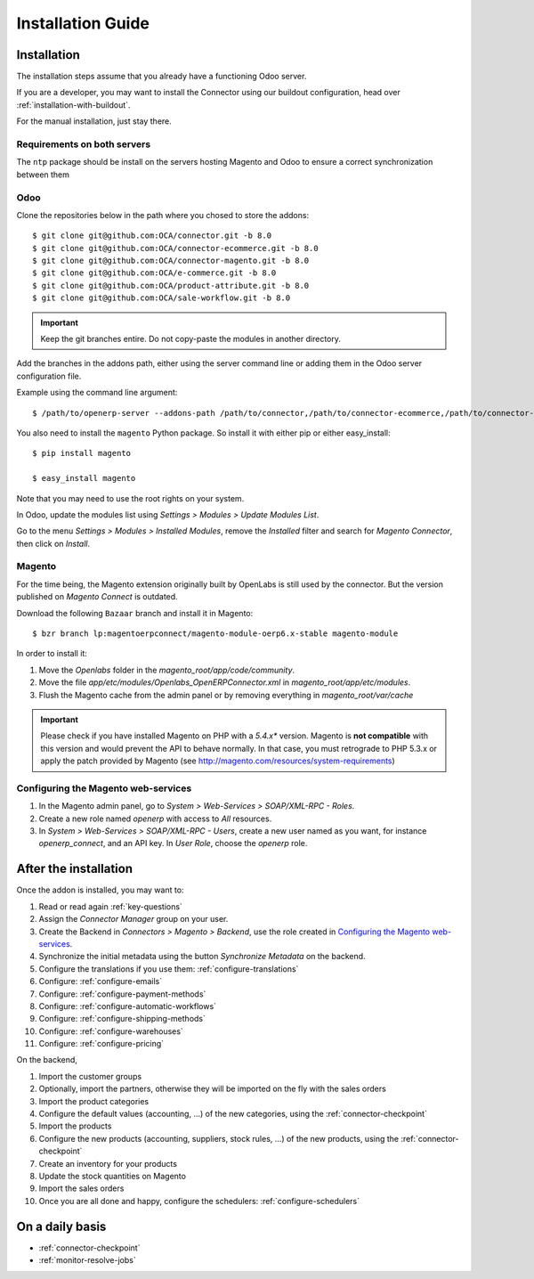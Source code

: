 .. _installation-guide:


##################
Installation Guide
##################


************
Installation
************

The installation steps assume that you already have a functioning Odoo server.

If you are a developer, you may want to install the Connector using our
buildout configuration, head over :ref:`installation-with-buildout`.

For the manual installation, just stay there.

Requirements on both servers
============================

The ``ntp`` package should be install on the servers hosting Magento and
Odoo to ensure a correct synchronization between them

Odoo
====

Clone the repositories below in the path where you chosed to store the addons::

    $ git clone git@github.com:OCA/connector.git -b 8.0
    $ git clone git@github.com:OCA/connector-ecommerce.git -b 8.0
    $ git clone git@github.com:OCA/connector-magento.git -b 8.0
    $ git clone git@github.com:OCA/e-commerce.git -b 8.0
    $ git clone git@github.com:OCA/product-attribute.git -b 8.0
    $ git clone git@github.com:OCA/sale-workflow.git -b 8.0

.. important:: Keep the git branches entire. Do not copy-paste the modules
               in another directory.

Add the branches in the addons path, either using the server command
line or adding them in the Odoo server configuration file.

Example using the command line argument::

    $ /path/to/openerp-server --addons-path /path/to/connector,/path/to/connector-ecommerce,/path/to/connector-magento,/path/to/e-commerce,/path/to/product-attribute,/path/to/sale-workflow

You also need to install the ``magento`` Python package.
So install it with either pip or either easy_install::

    $ pip install magento

    $ easy_install magento

Note that you may need to use the root rights on your system.

In Odoo, update the modules list using `Settings > Modules > Update
Modules List`.

Go to the menu `Settings > Modules > Installed Modules`, remove the
`Installed` filter and search for `Magento Connector`, then click on
`Install`.


Magento
=======

For the time being, the Magento extension originally built by OpenLabs
is still used  by the connector. But the version published on `Magento
Connect` is outdated.

Download the following ``Bazaar`` branch and install it in Magento::

    $ bzr branch lp:magentoerpconnect/magento-module-oerp6.x-stable magento-module

In order to install it:

1. Move the `Openlabs` folder in the
   `magento_root/app/code/community`.
#. Move the file `app/etc/modules/Openlabs_OpenERPConnector.xml` in
   `magento_root/app/etc/modules`.
#. Flush the Magento cache from the admin panel or by removing everything in
   `magento_root/var/cache`


.. important:: Please check if you have installed Magento on PHP with a *5.4.x** version.
               Magento is **not compatible** with this version and would prevent the API to
               behave normally. In that case, you must retrograde to PHP 5.3.x or apply the
               patch provided by Magento (see http://magento.com/resources/system-requirements)

Configuring the Magento web-services
====================================

1. In the Magento admin panel, go to `System > Web-Services >
   SOAP/XML-RPC - Roles`.
#. Create a new role named `openerp` with access to `All` resources.
#. In `System > Web-Services > SOAP/XML-RPC - Users`, create a new user
   named as you want, for instance `openerp_connect`, and an API key.
   In `User Role`, choose the `openerp` role.


**********************
After the installation
**********************

Once the addon is installed, you may want to:

1. Read or read again :ref:`key-questions`

#. Assign the `Connector Manager` group on your user.

#. Create the Backend in `Connectors > Magento > Backend`,
   use the role created in `Configuring the Magento web-services`_.

#. Synchronize the initial metadata using the button `Synchronize Metadata` on the backend.

#. Configure the translations if you use them: :ref:`configure-translations`

#. Configure: :ref:`configure-emails`

#. Configure: :ref:`configure-payment-methods`

#. Configure: :ref:`configure-automatic-workflows`

#. Configure: :ref:`configure-shipping-methods`

#. Configure: :ref:`configure-warehouses`

#. Configure: :ref:`configure-pricing`

On the backend,

#. Import the customer groups

#. Optionally, import the partners, otherwise they
   will be imported on the fly with the sales orders

#. Import the product categories

#. Configure the default values (accounting, ...)
   of the new categories, using the :ref:`connector-checkpoint`

#. Import the products

#. Configure the new products (accounting, suppliers, stock rules, ...)
   of the new products, using the :ref:`connector-checkpoint`

#. Create an inventory for your products

#. Update the stock quantities on Magento

#. Import the sales orders

#. Once you are all done and happy, configure the schedulers: :ref:`configure-schedulers`


****************
On a daily basis
****************

* :ref:`connector-checkpoint`
* :ref:`monitor-resolve-jobs`
